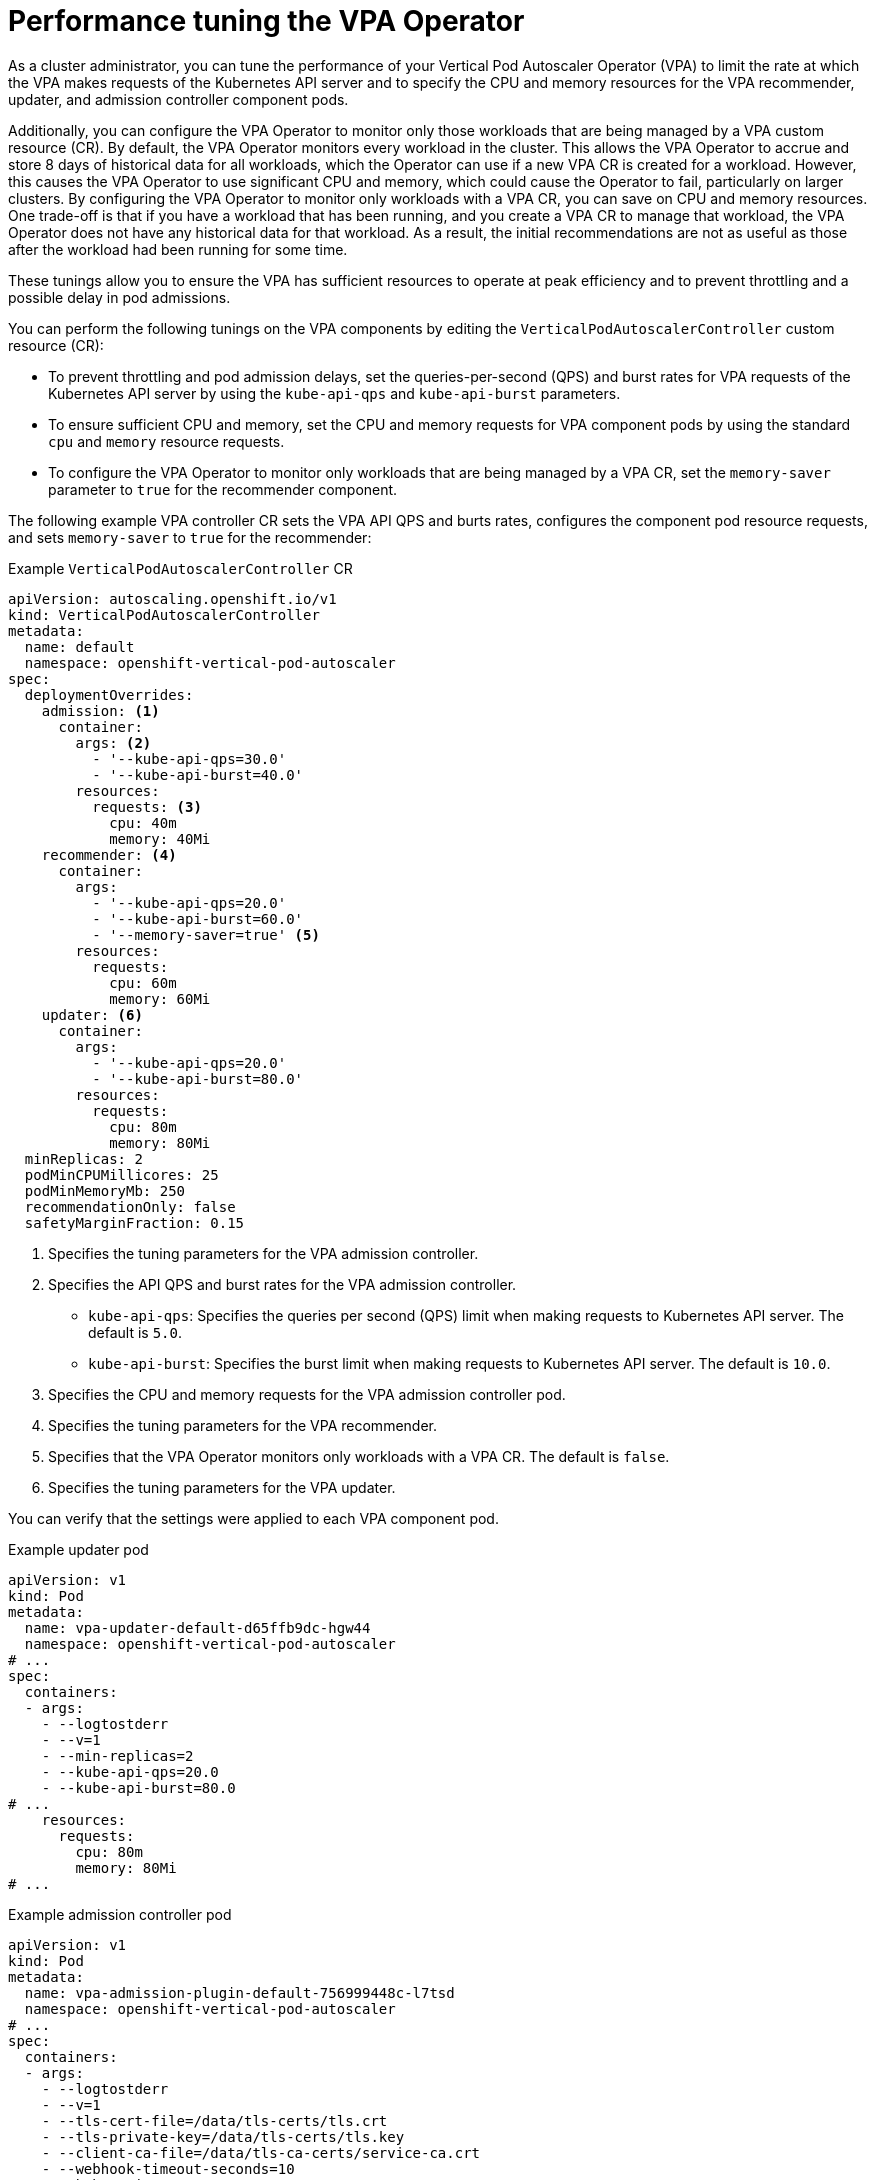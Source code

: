// Module included in the following assemblies:
//
// * nodes/nodes-vertical-autoscaler.adoc

:_mod-docs-content-type: CONCEPT
[id="nodes-pods-vertical-autoscaler-tuning_{context}"]
= Performance tuning the VPA Operator

As a cluster administrator, you can tune the performance of your Vertical Pod Autoscaler Operator (VPA) to limit the rate at which the VPA makes requests of the Kubernetes API server and to specify the CPU and memory resources for the VPA recommender, updater, and admission controller component pods.

Additionally, you can configure the VPA Operator to monitor only those workloads that are being managed by a VPA custom resource (CR). By default, the VPA Operator monitors every workload in the cluster. This allows the VPA Operator to accrue and store 8 days of historical data for all workloads, which the Operator can use if a new VPA CR is created for a workload. However, this causes the VPA Operator to use significant CPU and memory, which could cause the Operator to fail, particularly on larger clusters. By configuring the VPA Operator to monitor only workloads with a VPA CR, you can save on CPU and memory resources. One trade-off is that if you have a workload that has been running, and you create a VPA CR to manage that workload, the VPA Operator does not have any historical data for that workload. As a result, the initial recommendations are not as useful as those after the workload had been running for some time.

These tunings allow you to ensure the VPA has sufficient resources to operate at peak efficiency and to prevent throttling and a possible delay in pod admissions. 

You can perform the following tunings on the VPA components by editing the `VerticalPodAutoscalerController` custom resource (CR):

* To prevent throttling and pod admission delays, set the queries-per-second (QPS) and burst rates for VPA requests of the Kubernetes API server by using the `kube-api-qps` and `kube-api-burst` parameters.

* To ensure sufficient CPU and memory, set the CPU and memory requests for VPA component pods by using the standard `cpu` and `memory` resource requests.

* To configure the VPA Operator to monitor only workloads that are being managed by a VPA CR, set the `memory-saver` parameter to `true` for the recommender component.

The following example VPA controller CR sets the VPA API QPS and burts rates, configures the component pod resource requests, and sets `memory-saver` to `true` for the recommender:

.Example `VerticalPodAutoscalerController` CR
[source,yaml]
----
apiVersion: autoscaling.openshift.io/v1
kind: VerticalPodAutoscalerController
metadata:
  name: default
  namespace: openshift-vertical-pod-autoscaler
spec:
  deploymentOverrides:
    admission: <1>
      container:
        args: <2>
          - '--kube-api-qps=30.0'
          - '--kube-api-burst=40.0'
        resources:
          requests: <3>
            cpu: 40m
            memory: 40Mi
    recommender: <4>
      container:
        args:
          - '--kube-api-qps=20.0'
          - '--kube-api-burst=60.0'
          - '--memory-saver=true' <5>
        resources:
          requests:
            cpu: 60m
            memory: 60Mi
    updater: <6>
      container:
        args:
          - '--kube-api-qps=20.0'
          - '--kube-api-burst=80.0'
        resources:
          requests:
            cpu: 80m
            memory: 80Mi
  minReplicas: 2
  podMinCPUMillicores: 25
  podMinMemoryMb: 250
  recommendationOnly: false
  safetyMarginFraction: 0.15
----
<1> Specifies the tuning parameters for the VPA admission controller.
<2> Specifies the API QPS and burst rates for the VPA admission controller.
+	
--
* `kube-api-qps`: Specifies the queries per second (QPS) limit when making requests to Kubernetes API server. The default is `5.0`.
* `kube-api-burst`: Specifies the burst limit when making requests to Kubernetes API server. The default is `10.0`.
--
<3> Specifies the CPU and memory requests for the VPA admission controller pod.
<4> Specifies the tuning parameters for the VPA recommender.
<5> Specifies that the VPA Operator monitors only workloads with a VPA CR. The default is `false`.
<6> Specifies the tuning parameters for the VPA updater.

You can verify that the settings were applied to each VPA component pod.

.Example updater pod
[source,yaml]
----
apiVersion: v1
kind: Pod
metadata:
  name: vpa-updater-default-d65ffb9dc-hgw44
  namespace: openshift-vertical-pod-autoscaler
# ...
spec:
  containers:
  - args:
    - --logtostderr
    - --v=1
    - --min-replicas=2
    - --kube-api-qps=20.0
    - --kube-api-burst=80.0
# ...
    resources:
      requests:
        cpu: 80m
        memory: 80Mi
# ...
----

.Example admission controller pod
[source,yaml]
----
apiVersion: v1
kind: Pod
metadata:
  name: vpa-admission-plugin-default-756999448c-l7tsd
  namespace: openshift-vertical-pod-autoscaler
# ...
spec:
  containers:
  - args:
    - --logtostderr
    - --v=1
    - --tls-cert-file=/data/tls-certs/tls.crt
    - --tls-private-key=/data/tls-certs/tls.key
    - --client-ca-file=/data/tls-ca-certs/service-ca.crt
    - --webhook-timeout-seconds=10
    - --kube-api-qps=30.0
    - --kube-api-burst=40.0
# ...
    resources:
      requests:
        cpu: 40m
        memory: 40Mi
# ...
----

.Example recommender pod
[source,yaml]
----
apiVersion: v1
kind: Pod
metadata:
  name: vpa-recommender-default-74c979dbbc-znrd2
  namespace: openshift-vertical-pod-autoscaler
# ...
spec:
  containers:
  - args:
    - --logtostderr
    - --v=1
    - --recommendation-margin-fraction=0.15
    - --pod-recommendation-min-cpu-millicores=25
    - --pod-recommendation-min-memory-mb=250
    - --kube-api-qps=20.0
    - --kube-api-burst=60.0
    - --memory-saver=true
# ...
    resources:
      requests:
        cpu: 60m
        memory: 60Mi
# ...
----
